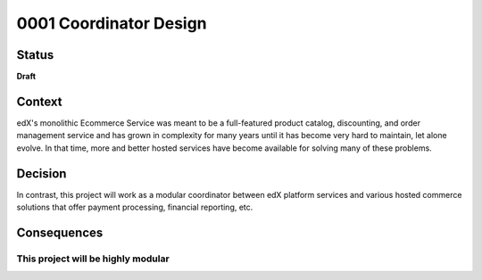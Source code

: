 #######################
0001 Coordinator Design
#######################

Status
******

**Draft**

Context
*******

edX's monolithic Ecommerce Service was meant to be a full-featured product catalog, discounting, and order management service and has grown in complexity for many years until it has become very hard to maintain, let alone evolve.  In that time, more and better hosted services have become available for solving many of these problems.

Decision
********

In contrast, this project will work as a modular coordinator between edX platform services and various hosted commerce solutions that offer payment processing, financial reporting, etc.

Consequences
************

This project will be highly modular
===================================

